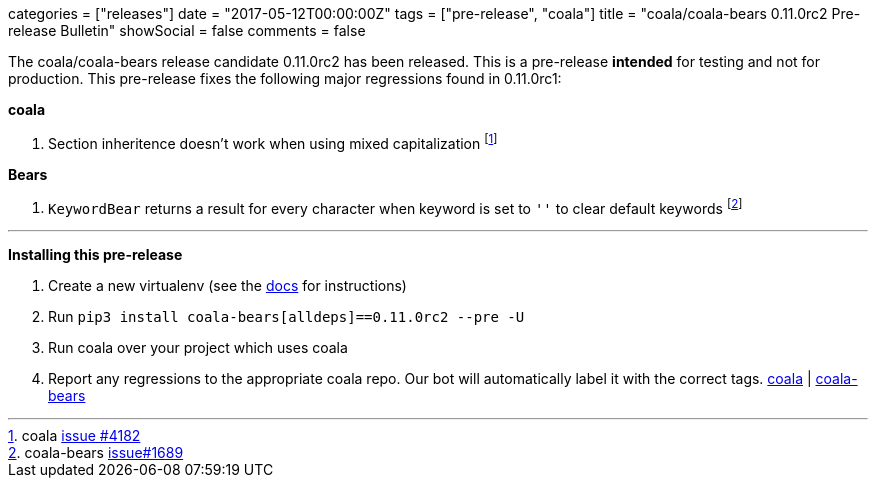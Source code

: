 +++
categories = ["releases"]
date = "2017-05-12T00:00:00Z"
tags = ["pre-release", "coala"]
title = "coala/coala-bears 0.11.0rc2 Pre-release Bulletin"
showSocial = false
comments = false
+++

The coala/coala-bears release candidate 0.11.0rc2 has been released. This is a
pre-release *intended* for testing and not for production. This pre-release fixes
the following major regressions found
in 0.11.0rc1:

*coala*

. Section inheritence doesn't work when using mixed capitalization 
  footnote:[coala https://github.com/coala/coala/issues/4182[issue #4182]]

*Bears*

. `KeywordBear` returns a result for every character when keyword is set to `''` to
  clear default keywords
  footnote:[coala-bears https://github.com/coala/coala-bears/issues/1689[issue#1689]]

'''

*Installing this pre-release*

1. Create a new virtualenv (see the http://api.coala.io/en/latest/Developers/Development_Setup.html#virtualenv[docs] for instructions)
2. Run `pip3 install coala-bears[alldeps]==0.11.0rc2 --pre -U`
3. Run coala over your project which uses coala
4. Report any regressions to the appropriate coala repo. Our bot will automatically
label it with the correct tags. https://github.com/coala/coala/issues[coala] | 
https://github.com/coala/coala-bears/issues[coala-bears]
